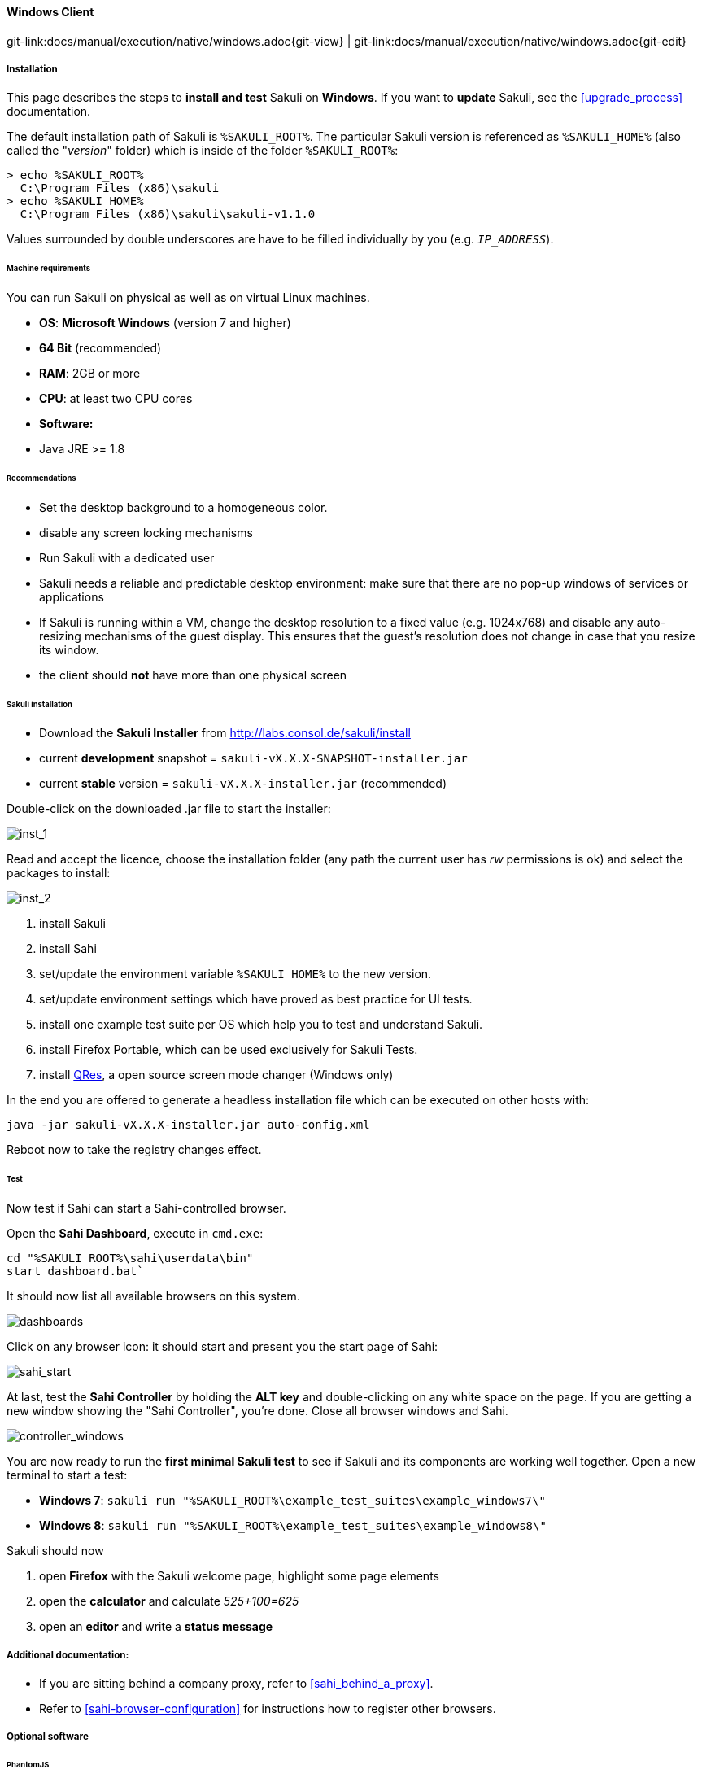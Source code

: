 
:imagesdir: ../../../images

[[windows]]
==== Windows Client
[#git-edit-section]
:page-path: docs/manual/execution/native/windows.adoc
git-link:{page-path}{git-view} | git-link:{page-path}{git-edit}

===== Installation

This page describes the steps to *install and test* Sakuli on *Windows*.
If you want to *update* Sakuli, see the <<upgrade_process>> documentation.

The default installation path of Sakuli is `%SAKULI_ROOT%`. The particular Sakuli version is referenced as `%SAKULI_HOME%` (also called the "_version_" folder) which is inside of the folder `%SAKULI_ROOT%`:

[source]
----
> echo %SAKULI_ROOT%
  C:\Program Files (x86)\sakuli
> echo %SAKULI_HOME%
  C:\Program Files (x86)\sakuli\sakuli-v1.1.0
----

Values surrounded by double underscores are have to be filled individually by you (e.g. `__IP_ADDRESS__`).

====== Machine requirements

You can run Sakuli on physical as well as on virtual Linux machines.

* *OS*: *Microsoft Windows* (version 7 and higher)
* *64 Bit* (recommended)
* *RAM*: 2GB or more
* *CPU*: at least two CPU cores
* *Software:*
* Java JRE &gt;= 1.8

====== Recommendations

* Set the desktop background to a homogeneous color.
* disable any screen locking mechanisms
* Run Sakuli with a dedicated user
* Sakuli needs a reliable and predictable desktop environment: make sure that there are no pop-up windows of services or applications
* If Sakuli is running within a VM, change the desktop resolution to a fixed value (e.g. 1024x768) and disable any auto-resizing mechanisms of the guest display. This ensures that the guest's resolution does not change in case that you resize its window.
* the client should *not* have more than one physical screen

====== Sakuli installation

* Download the *Sakuli Installer* from http://labs.consol.de/sakuli/install[http://labs.consol.de/sakuli/install]
* current *development* snapshot = `sakuli-vX.X.X-SNAPSHOT-installer.jar`
* current *stable* version = `sakuli-vX.X.X-installer.jar` (recommended)

Double-click on the downloaded .jar file to start the installer:

image:installer_1.png[inst_1]

Read and accept the licence, choose the installation folder (any path the current user has _rw_ permissions is ok) and select the packages to install:

image:installer_2.png[inst_2]

. install Sakuli
. install Sahi
. set/update the environment variable `%SAKULI_HOME%` to the new version.
. set/update environment settings which have proved as best practice for UI tests.
. install one example test suite per OS which help you to test and understand Sakuli.
. install Firefox Portable, which can be used exclusively for Sakuli Tests.
. install http://sourceforge.net/projects/qres/[QRes], a open source screen mode changer (Windows only)

In the end you are offered to generate a headless installation file which can be executed on other hosts with:

[source]
----
java -jar sakuli-vX.X.X-installer.jar auto-config.xml
----

Reboot now to take the registry changes effect.

====== Test

Now test if Sahi can start a Sahi-controlled browser.

Open the *Sahi Dashboard*, execute in `cmd.exe`:

    cd "%SAKULI_ROOT%\sahi\userdata\bin"
    start_dashboard.bat`

It should now list all available browsers on this system.

image:inst_dashboard.png[dashboards]

Click on any browser icon: it should start and present you the start page of Sahi:

image:sahi_startpage.jpg[sahi_start]

At last, test the *Sahi Controller* by holding the *ALT key* and double-clicking on any white space on the page. If you are getting a new window showing the "Sahi Controller", you're done. Close all browser windows and Sahi.

image:installer_4_w.png[controller_windows]

You are now ready to run the *first minimal Sakuli test* to see if Sakuli and its components are working well together. Open a new terminal to start a test:

* *Windows 7*: `sakuli run "%SAKULI_ROOT%\example_test_suites\example_windows7\"`
* *Windows 8*: `sakuli run "%SAKULI_ROOT%\example_test_suites\example_windows8\"`

Sakuli should now

. open *Firefox* with the Sakuli welcome page, highlight some page elements
. open the *calculator* and calculate _525+100=625_
. open an *editor* and write a *status message*


===== Additional documentation:

* If you are sitting behind a company proxy, refer to <<sahi_behind_a_proxy>>.
* Refer to <<sahi-browser-configuration>> for instructions how to register other browsers.

===== Optional software
====== PhantomJS

Currently, _each_ Sakuli test requires to start a browser, which is not very handy for pure Sikuli GUI tests (=where no browser at all is needed). For that case, use a headless browser like http://phantomjs.org[PhantomJS]. Refer to <<sahi-browser-configuration>> for more information.

Attention: PhantomJS 2 is currently unsupported. Use version 1.9.x

====== Screenshot tool

Use a screenshot tool which is able to

* capture areas of the screen
* delay the creation of screenshots for x seconds (important if Sikuli must navigate through menues)

A good choice is

* http://www.getgreenshot.org[Greenshot] on *Windows*

Always make sure that screenshots are saved without compression. Sikuli uses a default similarity of 0.99, which internally means that "more than 99%" =&gt; 100% pixels must coincide. Decreasing similarity should only be neccessary if the pattern images are of poor quality or the region compared to always slightly differs from the pattern image.

====== Editor

It is recommended to use an Editor with JavaScript support, e. g. http://notepad-plus-plus.org/[Notepad++],  https://atom.io[Atom], https://www.sublimetext.com[Sublime] or https://code.visualstudio.com/[Visual Studio Code]

It also possible to use professional programming IDEs like https://www.jetbrains.com/idea/[IntelliJ], https://netbeans.org/[Netbeans] or https://eclipse.org[Eclipse].


===== Next steps

* Read our https://github.com/ConSol/sakuli-examples/blob/master/tutorials/first-steps/first-steps.md[first-steps tutorial] and learn to handle Sakuli
* Integrate Sakuli results in monitoring systems:
** <<omd-gearman>>
** <<omd-sql-database>>
** <<icinga2-integration>>
** <<check_mk>>

* Sakuli can also be integrated in *continuous integration* environments like <<jenkins-integration>>
